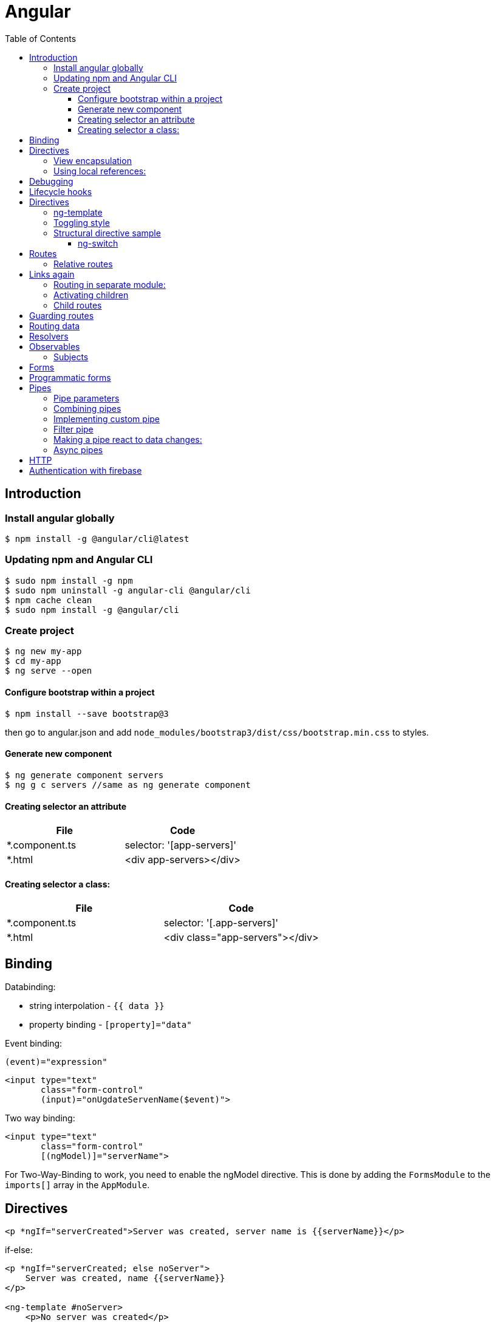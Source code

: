= Angular
:doc-root: https://notes.jdata.pl
:toc: left
:toclevels: 4
:tabsize: 4
:docinfo1:

== Introduction

=== Install angular globally

[source,bash]
$ npm install -g @angular/cli@latest

=== Updating npm and Angular CLI

[source,bash]
$ sudo npm install -g npm
$ sudo npm uninstall -g angular-cli @angular/cli
$ npm cache clean
$ sudo npm install -g @angular/cli

=== Create project

[source,bash]
----
$ ng new my-app
$ cd my-app
$ ng serve --open
----

==== Configure bootstrap within a project

[source,bash]
$ npm install --save bootstrap@3

then go to angular.json and add `node_modules/bootstrap3/dist/css/bootstrap.min.css` to styles.

==== Generate new component

[source,bash]
$ ng generate component servers
$ ng g c servers //same as ng generate component

==== Creating selector an attribute

|===
|File|Code

|*.component.ts     |selector: '[app-servers]'
|*.html             |<div app-servers></div>
|===

==== Creating selector a class:

|===
|File|Code

|*.component.ts     |selector: '[.app-servers]'
|*.html             |<div class="app-servers"></div>
|===


[[binding]]
== Binding

Databinding:

* string interpolation - `{{ data }}`
* property binding - `[property]="data"`

.Event binding:

 (event)="expression"

[source]
<input type="text"
       class="form-control"
       (input)="onUgdateServenName($event)">

.Two way binding:

[source]
<input type="text"
       class="form-control"
       [(ngModel)]="serverName">

For Two-Way-Binding to work, you need to enable the ngModel directive.
This is done by adding the `FormsModule` to the `imports[]` array in the `AppModule`.

== Directives

[source]
<p *ngIf="serverCreated">Server was created, server name is {{serverName}}</p>

.if-else:

[source]
----
<p *ngIf="serverCreated; else noServer">
    Server was created, name {{serverName}}
</p>

<ng-template #noServer>
    <p>No server was created</p>
</ng-template>
----

.Directive types:

* structural directives
* attribute directives - change only the element they were placed on

.Attribute directive:

[source]
----
<p [ngStyle]="{backgroundColor: getColor()}"
   [ngClass]="{online: serverStatus == 'online'}">
        Server with ID {{serverId}} is {{getServerStatus()}}
</p>
----

.for loop

[source]
<app-server *ngFor="let _server_ of servers"></app-server>

[source]
----
<p *ngFor="let item of operations; let i = index"
   [ngClass]="{oldItem: i >= 4}"
   [ngStyle]="{
       backgroundColor: _i_ < 4 ? 'white' : 'blue'*
   }">{{item}}</p>
----

.Generate component, no test class
[source,bash]
$ ng g c recipes --spec false

.External properties:

`@Input` - property decorator

[source]
----
<app-server-element *ngFor="let serverElement of serverElements"
                    [element]="serverElement">
</app-server-element>
----

.Events:

Declaration:

[source]
@Output() serverCreated =
    new EventEmitter<{serverName: string, serverContent: string}>();

Usage:

[source]
<app-cockpit (serverCreated)="onServerAdded($event)">

=== View encapsulation

[source,typescript]
@Component({
    ...
    styleUrls: ['./server-element.compontent.css'],
    encapsulation: ViewEncapsulation.None
)

`encapsulation: ViewEncapsulation.None` doesn't use now view encapsulation.

`ViewEncapsulation.Native` uses shadow-DOM technology (not supported by older browsers).


=== Using local references:

[source]
----
<input type="text" class="form-control" #serverContentInput>
<button class="btn btn-primary"
        (click)="onAddServer(serverNameInput)">
    Add Server
</button>
----

Local references can be referred only in html code.

[source]
----
onAddServer(nameInput: HTMLInputElement) {
    console.log(nameInput.value);
}
----

.To reference DOM element:

[source]
@ViewChild('serverContentInput') serverContentInput: ElementRef;

Accessible after view init:

[source]
console.log(this.serverContentInput.nativeElement.value);

Accessible after content init:

[source]
@ContentChild('contentParagraph') paragraph: ElementRef;

.Projecting content into component:

[source]
<ng-content>

== Debugging

`Augury` tool to better understand app structure.

== Lifecycle hooks

[cols=""]
|===
|Name                   |Description

|ngOnChanges            |whenever @Input properties changes
|ngOnInit               |
|ngDoCheck              |Invoked when the change detector of the given component is invoked.
                         It allows us to implement our own change detection algorithm for the given component.
|ngAfterContextInit     |after content (ng-content) has been projected into view
|ngAfterContentChecked  |called every time the projected content has been checked
|ngAfterViewInit        |after the component’s view has been initialized
|ngAfterViewChecked     |
|ngOnDestroy            |
|===

Interfaces:

* OnInit,
* OnChanges,
* DoCheck
* AfterContentInit
* AfterContentChecked
* AfterViewInit
* AfterViewChecked
* OnDestroy

== Directives

* *attribute directives* - sit on elementsSo whS, only affect that attribute sit on
* *structural attributes* - change the structure of the DOM

[source,typescript]
----
@Directive({
    selector: '[appBasicHighlight]'
})
export class BasicHighlightDirective implements OnInit {
    constructor(private elementRef: ElementRef) {
    }

    ngOnInit(): void {
        this.elementRef.nativeElement.style.backgroundColor = 'green';
    }
}
----

Add to declarations in app.module.ts

[source,html]
<p appBasicHighlight>Style me with basic directive!</p>

To add new directive from command line:

[source,bash]
$ ng g d better-highlight

[source,typscript]
----
@Directive({
    selector: '[appBetterHighlight]'
})
export class BetterHighlightDirective implements OnInit {
    constructor(private elementRef: ElementRef, private renderer: Renderer2) {
    }

    ngOnInit(): void {
        this.renderer.setStyle(this.elementRef.nativeElement, 'background-color', 'blue');
    }
}
----

[source,typscript]
----
@Directive({selector: '[appBetterHighlight]'})
export class BetterHighlightDirective implements OnInit {

    @Input() defaultColor = 'transparent';

    @Input('appBetterHighlight') highlightColor = 'blue';

    @HostBinding('style.backgroundColor') backgorundColor: string = this.defaultColor;

    constructor(private elementRef: ElementRef, private renderer: Renderer2) {
    }

    ngOnInit(): void {
        this.backgorundColor = this.defaultColor;
    }

    @HostListener('mouseenter') mouseOver(eventData: Event) {
        this.backgorundColor = this.highlightColor;
    }

    @HostListener('mouseleave') mouseLeave(eventData: Event) {
        this.backgorundColor = this.defaultColor;
    }
}
----

=== ng-template

A code:

[source,typscript]
<p *ngIf="contition">Text</p>

gets transformed by Angular to:

[source,typscript]
<ng-template [ngIf]="condition">
    <p>text</p>
</ng-template>

=== Toggling style

[source,typscript]
----
@Directive({
    selector: '[appDropdown]'
})
export class DropdownDirective {

    @HostBinding('class.open') isOpen;

    @HostListener('click') onClick() {
        this.isOpen = !this.isOpen;
    }
}
----

=== Structural directive sample

[source,typscript]
----
@Directive({
  selector: '[appUnless]'
})
export class UnlessDirective {

  @Input('appUnless') set unless(condition: boolean) {
    if (condition) {
      this.viewContainerRef.clear();
    } else {
      this.viewContainerRef.createEmbeddedView(this.templateRef);
    }
  }

  constructor(private templateRef: TemplateRef<any>, private viewContainerRef: ViewContainerRef) {
  }

}
----

==== ng-switch

[source]
<div [ngSwitch]="value">
  <p *ngSwitchCase="5">Value is 5</p>
  <p *ngSwitchCase="10">Value is 10</p>
  <p *ngSwitchCase="15">Value is 15</p>
  <p *ngSwitchDefault="">Value is other</p>
</div>

== Routes

[source,typscript]
----
const appRoutes: Routes = [
    {path: '', component: HomeComponent},
    {path: 'users', component: UsersComponent},
    {path: 'servers', component: ServersComponent}
];
----

Import RouterModule in app.module.ts:

[source,typscript]
RouterModule.forRoot(appRoutes)

[source]
----
<router-outlet></router-outlet>

<a routerLink="/servers">
<a [routerLink]="['/users']">

<li role="presentation"
    routerLinkActive="active"
    [routerLinkActiveOptions]="{exact: true}">
    <a routerLink="/">Home</a>
</li>

<li role="presentation" routerLinkActive="active">
    <a routerLink="/servers">Servers</a>
</li>
----

.Routing programatically
[source,typscript]
----
constructor(private router: Router) {
}

this.router.navigate(['/servers']);
----

[[relative-routes]]
=== Relative routes

[source,typscript]
----
constructor(private router: Router,
            private route: ActivatedRoute) {
}

this.router.navigate(['servers'], {relativeTo: this.route});
----

.Parameterized routes

[source,typscript]
{path: 'users/:id', component: UserComponent}

.Updating values in the component by observable

[source,typscript]
----
export class UserComponent implements OnInit {
    user: { id: number, name: string };

    constructor(private route: ActivatedRoute) {
    }

    ngOnInit(): void {
        this.user = {
            id: this.route.snapshot.params['id'],
            name: this.route.snapshot.params['name']
        };

        this.route.params.subscribe(
            (params: Params) => {
                this.user.id = params['id'];
                this.user.name = params['name'];
            }
        );
    }
}
----

.Removing the subscription explicitly
[source]
----
implements OnDestroy

aSubscription: Subscription

ngOnInit() {
    this.aSubscription = this.route.params.subscribe(...);
}

ngOnDestroy() {
    this.aSubscription.unsubscribe();
}
----

This is not necessary for angular objects, but it is necessary for


== Links again

[source]
----
<a
    [routerLink]="['/servers', 5, 'edit']"
    [queryParams]="{allowEdit: '1'}"
    fragment="loading"
    href="#"
    class="list-group-item"
    *ngFor="let _server_ of servers">
        {{ server.name }}
</a>
----

[source,typscript]
----
this.router.navigate(
    ['/servers', id, 'edit'],
    {
        queryParams: {allowEdit: '1'},
        fragment: 'loading'
    }
);
----

.Redirecting not found:

[source,typscript]
----
{path: 'not-found', component: PageNotFoundComponent},
{path: '**', redirectTo: 'not-found'}
----

.Full path match:

[source,typscript]
{path: '', component: HomeComponent, pathMatch: 'full'}

=== Routing in separate module:

[source,typscript]
----
@NgModule({
    imports: [
        RouterModule.forRoot(appRoutes)
    ],
    exports: [
        RouterModule
    ]
})

export class AppRoutingModule {
}
----

=== Activating children

.In AuthGuard class:
[source]
... implements CanActivateChild

.In routes:
[source]
canActivateChild: [AuthGuard]

=== Child routes

[source,typescript]
  {
    path: 'servers',
    component: ServersComponent,
    children: [
      {path: ':id', component: ServerComponent, resolve: {server: ServerResolver}},
      {
        path: ':id/edit',
        component: EditServerComponent,
        canDeactivate: [CanDeactivateGuard]
      }
    ]
  }

== Guarding routes

[source,typscript]
----
@Injectable()
export class AuthGuard implements CanActivate {
    constructor(private authService: AuthService,
                private router: Router) {
    }

    canActivate(route: ActivatedRouteSnapshot,
                state: RouterStateSnapshot): Observable<boolean> | Promise<boolean> | boolean {
        return this.authService.isAuthenticated()
            .then(authenticated => {
                if (authenticated) {
                    return true;
                } else {
                    this.router.navigate(['/']);
                }
            });
    }
}
----

app.module.ts:


[source]
----
{
    path: 'servers',
    canActivate: [AuthGuard],
    component: ServersComponent,
}
----

== Routing data

In routing:

[source]
{path: 'not-found', component: ErrorPageComponent, data: {message: 'Page not found!'}}

usage:

[source,typscript]
this.errorMessage = this.route.snapshot.data['message'];

== Resolvers

[source,typscript]
----
@Injectable()
export class ServerResolver implements Resolve<Server> {
    constructor(private serverService: ServersService) {
    }

    resolve(route: ActivatedRouteSnapshot,
            state: RouterStateSnapshot): Observable<Server> | Promise<Server> | Server {
        return this.serverService.getServer(+route.params['id']);
    }
}
----

In routing:

 {path: ':id', component: ServerComponent, resolve: {server: ServerResolver}}

In component:

 this.route.data.subscribe()


Using # in paths:

[source]
RouterModule.forRoot(appRoutes, {useHash: true})

== Observables

`.subscribe()` method has three params:

* next
* error
* complete

[source,typscript]
----
import 'rxjs/Rx';

const myNumbers = Observable.interval(1000);

myNumbers.subscribe(
    (number: number) => console.log(number)
);
----

[source,typscript]
----
const myObservable = Observable.create((observer: Observer<string>) => {
    setTimeout(() => observer.next('first package'), 2000);
    setTimeout(() => observer.next('second package'), 4000);
    setTimeout(() => observer.error('this does not work'), 5000);
});

myObservable.subscribe(
    (data: string) => console.log(data),
    (error: string) => console.log(error),
    () => console.log('completed')
);
----

Always make sure to unsubscribe:

... implements *OnDestroy*

 mySubscription: Subscription
 mySubscription = observable.subscribe(...);
 mySubscription.unsubscribe();

.Rx.js website:
http://reactivex.io/

=== Subjects

 userActivated = new Subject();

 userActivated.next(3);

== Forms

Two approaches:

* template-driven - Angular infers the Form Object from the DOM
* reactive - from is created programmatically and synchronized with the DOM

[source]
<form (ngSubmit)="onSubmit(f)" #f="ngForm">

[source,typescript]
----
onSubmit(form: NgForm) {
    console.log(form);
    console.log(form.value);
}

@ViewChild('f') signupForm: NgForm;
----

.`required` directive:

[source]
<input type="text"
    id="username"
    name="username"
    class="form-control"
    ngModel
    required>

.`email` directive

[source]
----
<div class="form-group">
<label for="email">Mail</label>
<input type="email"
    id="email"
    class="form-control"
    ngModel
    name="email"
    required
    email
    #email="ngModel">
<span class="help-block"
      *ngIf="email.touched && !email.valid">
    Please enter a valid email!
</span>

@ViewChild('email') emailModel: NgModel;
----

https://angular.io/api/forms/Validators

.Disabling button when form is not valid
[source]
<button class="btn btn-primary"
        type="submit"
        [disabled]="!signupForm.valid"

.Setting default values with ngModel property binding
[source]
----
defaultQuestion = 'pet';

<select id="secret"
      name="secret"
      class="form-control"
      required
      [ngModel]="defaultQuestion">
    <option value="pet">Your first Pet?</option>
    <option value="teacher">Your first teacher?</option>
</select>
----

.Grouping content
[source]
----
<div id="user-data"
     ngModelGroup="userData"
     #userData="ngModelGroup">
    ...
</div>

<p *ngIf="userData.touched && !userData.valid">
    User data is invalid
</p>
----

.Radio buttons
[source]
----
genders = ['male', 'female'];

<div class="radio" *ngFor="let gender of genders">
    <label>
        <input type="radio"
               name="gender"
               ngModel
               [value]="gender"
               required>
        {{gender}}
    </label>
</div>
----

.Replacing values in all form fields

[source,typescript]
this.signupForm.setValue({
    userData: {
        username: suggestedName,
        email: 'test@example.com'
    },
    secret: 'pet',
    questionAnswer: '',
    gender: 'male'
});

.Replacing value in single field

[source,typescript]
this.signupForm.form.patchValue({
    userData: {
        username: suggestedName
    }
});

.Using form data

[source]
----
@ViewChild('f') form: NgForm;

user = {
    username: '',
    email: '',
    secretQuestion: '',
    answer: '',
    gender: ''
};

onSubmit() {
    this.user.username = this.form.value.userData.username;
    this.user.email = this.form.value.userData.email;
    this.user.secretQuestion = this.form.value.secret;
    this.user.answer = this.form.value.questionAnswer;
    this.user.gender = this.form.value.gender;
}
----

.Resetting form

[source]
this.form.reset();

== Programmatic forms

Import ReactiveFormsModule in app.module.ts imports section.

[source]
----
signupForm: FormGroup;

ngOnInit(): void {
  this.signupForm = new FormGroup({
    'username': new FormControl(null),
    'email': new FormControl(null),
    'gender': new FormControl('male')
  });
}

<form [formGroup]="signupForm">
  ...
  <input ...
     formControlName="username"
     ...

----

.Adding validators

[source]
new FormControl(null, Validators.required)

[source]
new FormControl(null, [Validators.required, Validators.email])

.Error messages

[source]
<span *ngIf="signupForm.get('username').touched && !signupForm.get('username').valid"
      class="help-block">
  Please enter a valid username!
</span>

.Grouping controls

[source,typescript]
----
signupForm: FormGroup;

this.signupForm = new FormGroup({
    'userData': new FormGroup({
        'username': new FormControl(null,
            [Validators.required, this.forbiddenNames.bind(this)]),
        'email': new FormControl(null,
            [Validators.required, Validators.email], this.forbiddenEmails)
    }),
    'gender': new FormControl('male'),
    'hobbies': new FormArray([])
});

<div formGroupName="userData">
    <input type="text"
           formControlName='username'
           ...>
    <span *ngIf="signupForm.get('userData.username').touched
                 && !signupForm.get('userData.username').valid"
          class="help-block">
        Please enter a valid username!
    </span>

<div>
----

.Arrays of controls

[source]
----
this.signupForm = new FormGroup({
    'hobbies': new FormArray([])
});

onAddHobby() {
    const control = new FormControl(null, Validators.required);
    (<FormArray>this.signupForm.get('hobbies')).push(control);
}

<div formArrayName="hobbies">
    <div class="form-group"
         *ngFor="let hobbyControl of signupForm.get('hobbies').controls; let i = index">
        <input type="text" class="form-control" [formControlName]="i">
    </div>
</div>
----

.Adding own validators

[source]
----
forbiddenUsernames = ['Chris', 'Anna'];

forbiddenNames(control: FormControl): { [s: string]: boolean } {
    if (this.forbiddenUsernames.indexOf(control.value) >= 0) {
        return {'nameIsForbidden': true};
    }
    return null;
}

this.signupForm = new FormGroup({
    'username': new FormControl('Jacek', [Validators.required, this.forbiddenNames.bind(this)])
});

<span *ngIf="signupForm.get('userData.username').touched
&& !signupForm.get('userData.username').valid"
      class="help-block">
  <span *ngIf="signupForm.get('userData.username')
  && signupForm.get('userData.username').errors['nameIsForbidden']">
    Name is forbidden!
  </span>
  <span *ngIf="signupForm.get('userData.username').errors['required']">
   This field is required!
  </span>
</span>
----

Asynchronous validators:

[source]
----
forbiddenEmails(control: FormControl): Promise<any> | Observable<any> {
    return new Promise<any>(((resolve) => {
        setTimeout(() => {
            if (control.value === 'test@t') {
                resolve({'emailIsForbidden': true});
            } else {
                resolve(*null*);
            }
        }, 1500);
    }));
}
----

Monitoring changes:

[source]
this.signupForm.valueChanges.subscribe(value => {
  console.log(value);
});
this.signupForm.statusChanges.subscribe(value => {
  console.log(value);
});


Two observables:

* FormGroup.statusChanges
* FormGroup.valueChanges

Pattern validator:
[source]
<input
    type="number"
    required
    [pattern]="'\\d+'">

== Pipes

.Example:
 {{username | uppercase}}

Pipes:

* uppercase
* date
* async - for promises

=== Pipe parameters

 {{ aDate | date:’fullDate’}}

=== Combining pipes

 {{ aDate | date:’fullDate’ | uppercase }}

=== Implementing custom pipe

[source,typescript]
----
@Pipe({name: 'shorten'})
export class ShortenPipe implements PipeTransform {
  transform(value: any, ...args: any[]): any {
    const maxLength = (args.length === 0 ? 10 : args[0]);

    if (value.length <= maxLength) {
      return value;
    } else {
      return value.substr(0, maxLength - 3) + '...';
    }
  }

}
----

Then add the pipe class to *declarations* in app module.

To reflect data changes in arrays and object for the pipe, use *pure: false* in @Pipe declaration.

=== Filter pipe

Generate stub code for the pipe from command line:

 $ ng g p --no-spec filter

[source,typescript]
----
import {Pipe, PipeTransform} from '@angular/core';

@Pipe({name: 'filter'})
export class FilterPipe implements PipeTransform {
  transform(value: any, filterString: string, propName: string): any {
    if (value.length === 0 || filterString === '') {
      return value;
    }
    return value.filter(item => item[propName] === filterString);
  }
}
----

=== Making a pipe react to data changes:

[source,typescript]
----
@Pipe({
  name: 'filter',
  pure: false
})
----

This might cause performance issues since pipe is applied after every data change.

=== Async pipes

[source,typescript]
----
appStatus = new Promise((resolve, reject) => {
  setTimeout(() => {
    resolve('stable');
  }, 2000);
});
----

 <h2>App Status: {{ appStatus | async }}</h2>


== HTTP

[source,typescript]
----
private http: Http

const data = { ... }
const headers = new Headers({'Content-Type': 'applcation/json'});
return this.http.post('http://url', data, {
  headers: headers
});
----

To map() and catch():

----
import {catchError, map} from 'rxjs/operators';
import {throwError} from 'rxjs';


private http: HttpClient

this.http.get(this.serviceUrl)
  .pipe(catchError(error => {
      alert('Error when saving recipes: ' + error);
      return throwError(error);
    }
  ))
  .subscribe((data) => {
    alert('Data has been loaded');
  });
----

== Authentication with firebase

 $ npm install --save firebase

In the app.component.ts:

[source,typescript]
----
import * as firebase from 'firebase';'

ngOnInit(): void {
  const config = {
    apiKey: 'AIzaSXCUbQzq0SBkjODl4',
    authDomain: 'ng-recipe-book-2357.firebaseapp.com',
  };
  firebase.initializeApp(config);
}
----

Auth service:

[source,typescript]
----
import * as firebase from 'firebase';

export class AuthService {
  signupUser(email: string, password: string) {
    firebase.auth().createUserWithEmailAndPassword(email, password)
      .catch(error => {
        console.log(error);
        alert('There was an error when signing up: ' + error);
      });
  }

  signinUser(email: string, password: string) {
    firebase.auth().signInWithEmailAndPassword(email, password)
      .catch(error => {
        console.log(error);
        alert('There was an error when signing up: ' + error);
      });
  }
}
----

Firebase rules:

[source,json]
----
{
  "rules": {
    ".read": "auth != null",
    ".write": "auth != null"
  }
}
----

Attaching token to the request:

----

----
